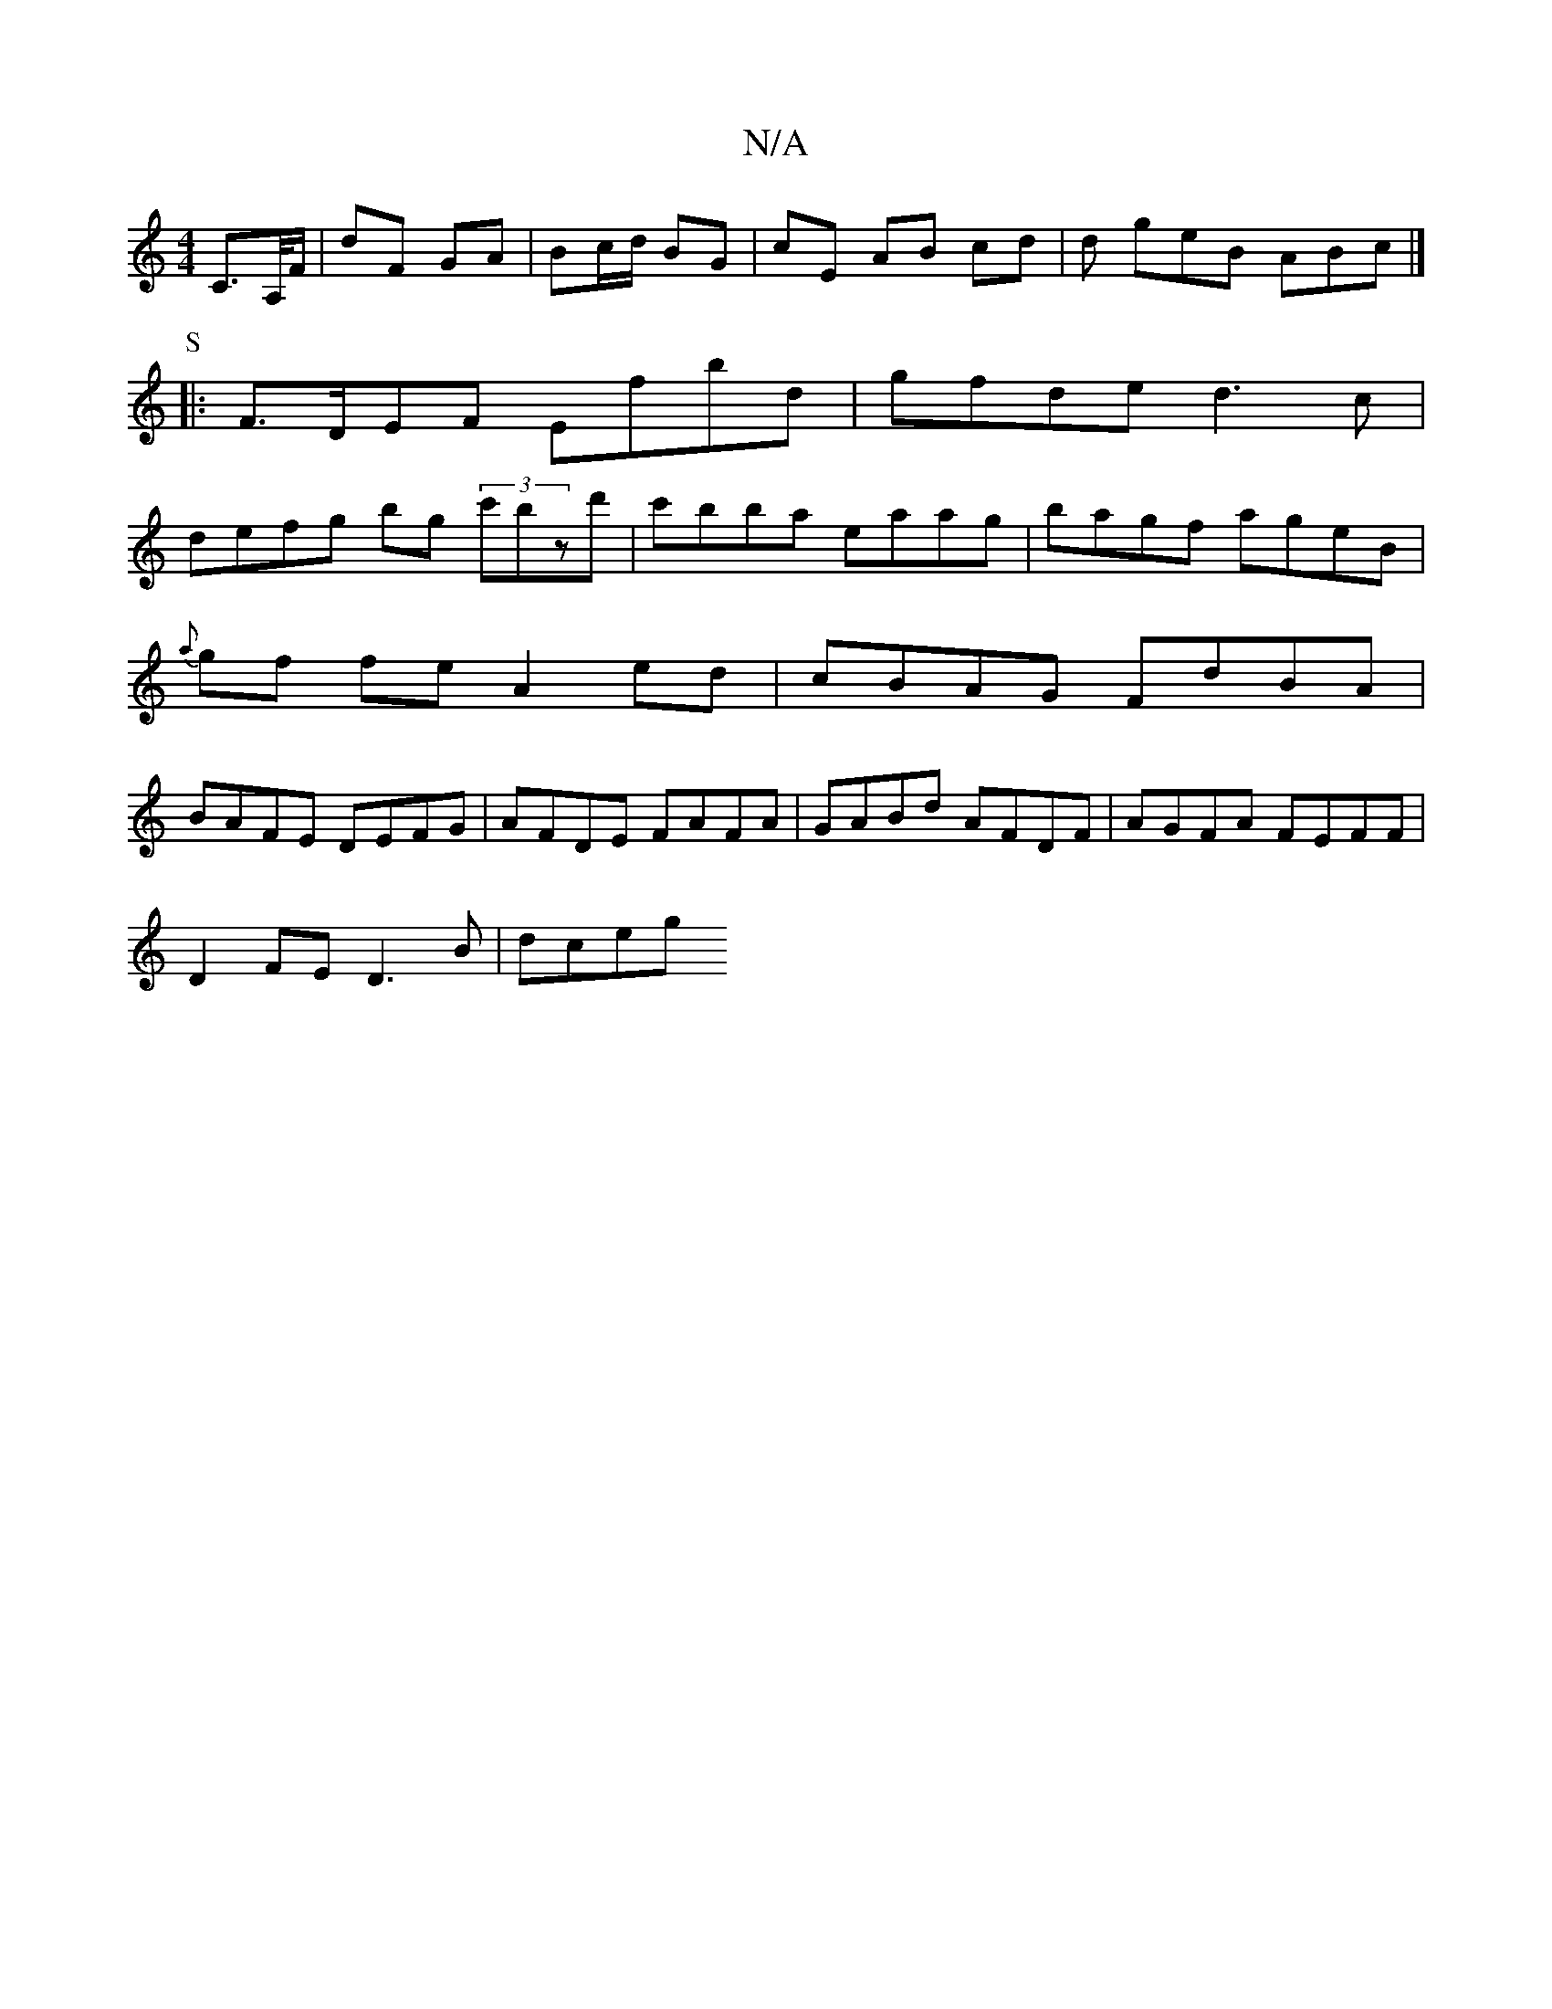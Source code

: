 X:1
T:N/A
M:4/4
R:N/A
K:Cmajor
, C>A,/F/|dF GA|Bc/d/ BG | cE AB cd | d geB ABc |]
P:S
|: F>DEF Efbd|gfde d3c|
defg bg (3c'B'zd'|c'bba eaag|bagf ageB|
{a}gf fe A2 ed|cBAG FdBA|
BAFE DEFG|AFDE FAFA|GABd AFDF|AGFA FEFF|
D2FE D3B|dceg 